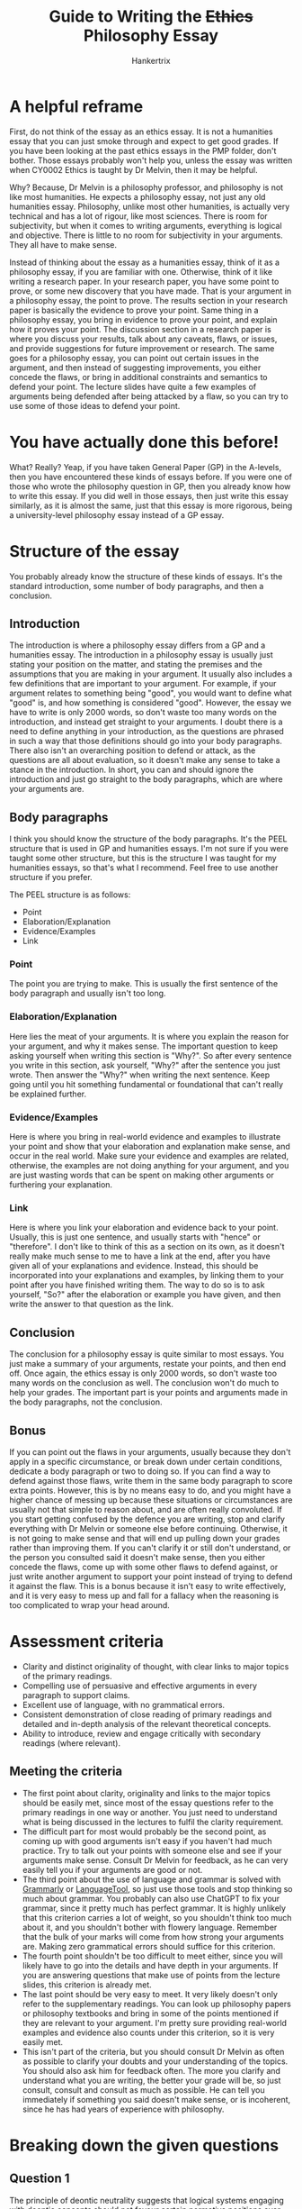 #+TITLE: Guide to Writing the +Ethics+ Philosophy Essay
#+AUTHOR: Hankertrix
#+STARTUP: showeverything
#+OPTIONS: toc:2

* A helpful reframe
First, do not think of the essay as an ethics essay. It is not a humanities essay that you can just smoke through and expect to get good grades. If you have been looking at the past ethics essays in the PMP folder, don't bother. Those essays probably won't help you, unless the essay was written when CY0002 Ethics is taught by Dr Melvin, then it may be helpful.

Why? Because, Dr Melvin is a philosophy professor, and philosophy is not like most humanities. He expects a philosophy essay, not just any old humanities essay. Philosophy, unlike most other humanities, is actually very technical and has a lot of rigour, like most sciences. There is room for subjectivity, but when it comes to writing arguments, everything is logical and objective. There is little to no room for subjectivity in your arguments. They all have to make sense.

Instead of thinking about the essay as a humanities essay, think of it as a philosophy essay, if you are familiar with one. Otherwise, think of it like writing a research paper. In your research paper, you have some point to prove, or some new discovery that you have made. That is your argument in a philosophy essay, the point to prove. The results section in your research paper is basically the evidence to prove your point. Same thing in a philosophy essay, you bring in evidence to prove your point, and explain how it proves your point. The discussion section in a research paper is where you discuss your results, talk about any caveats, flaws, or issues, and provide suggestions for future improvement or research. The same goes for a philosophy essay, you can point out certain issues in the argument, and then instead of suggesting improvements, you either concede the flaws, or bring in additional constraints and semantics to defend your point. The lecture slides have quite a few examples of arguments being defended after being attacked by a flaw, so you can try to use some of those ideas to defend your point.

* You have actually done this before!
What? Really? Yeap, if you have taken General Paper (GP) in the A-levels, then you have encountered these kinds of essays before. If you were one of those who wrote the philosophy question in GP, then you already know how to write this essay. If you did well in those essays, then just write this essay similarly, as it is almost the same, just that this essay is more rigorous, being a university-level philosophy essay instead of a GP essay.

* Structure of the essay
You probably already know the structure of these kinds of essays. It's the standard introduction, some number of body paragraphs, and then a conclusion.

** Introduction
The introduction is where a philosophy essay differs from a GP and a humanities essay. The introduction in a philosophy essay is usually just stating your position on the matter, and stating the premises and the assumptions that you are making in your argument. It usually also includes a few definitions that are important to your argument. For example, if your argument relates to something being "good", you would want to define what "good" is, and how something is considered "good". However, the essay we have to write is only 2000 words, so don't waste too many words on the introduction, and instead get straight to your arguments. I doubt there is a need to define anything in your introduction, as the questions are phrased in such a way that those definitions should go into your body paragraphs. There also isn't an overarching position to defend or attack, as the questions are all about evaluation, so it doesn't make any sense to take a stance in the introduction. In short, you can and should ignore the introduction and just go straight to the body paragraphs, which are where your arguments are.

** Body paragraphs
I think you should know the structure of the body paragraphs. It's the PEEL structure that is used in GP and humanities essays. I'm not sure if you were taught some other structure, but this is the structure I was taught for my humanities essays, so that's what I recommend. Feel free to use another structure if you prefer. @@latex: \\@@

The PEEL structure is as follows:
- Point
- Elaboration/Explanation
- Evidence/Examples
- Link

*** Point
The point you are trying to make. This is usually the first sentence of the body paragraph and usually isn't too long.

*** Elaboration/Explanation
Here lies the meat of your arguments. It is where you explain the reason for your argument, and why it makes sense. The important question to keep asking yourself when writing this section is "Why?". So after every sentence you write in this section, ask yourself, "Why?" after the sentence you just wrote. Then answer the "Why?" when writing the next sentence. Keep going until you hit something fundamental or foundational that can't really be explained further.

*** Evidence/Examples
Here is where you bring in real-world evidence and examples to illustrate your point and show that your elaboration and explanation make sense, and occur in the real world. Make sure your evidence and examples are related, otherwise, the examples are not doing anything for your argument, and you are just wasting words that can be spent on making other arguments or furthering your explanation.

*** Link
Here is where you link your elaboration and evidence back to your point. Usually, this is just one sentence, and usually starts with "hence" or "therefore". I don't like to think of this as a section on its own, as it doesn't really make much sense to me to have a link at the end, after you have given all of your explanations and evidence. Instead, this should be incorporated into your explanations and examples, by linking them to your point after you have finished writing them. The way to do so is to ask yourself, "So?" after the elaboration or example you have given, and then write the answer to that question as the link.

@@latex: \newpage@@

** Conclusion
The conclusion for a philosophy essay is quite similar to most essays. You just make a summary of your arguments, restate your points, and then end off. Once again, the ethics essay is only 2000 words, so don't waste too many words on the conclusion as well. The conclusion won't do much to help your grades. The important part is your points and arguments made in the body paragraphs, not the conclusion.

** Bonus
If you can point out the flaws in your arguments, usually because they don't apply in a specific circumstance, or break down under certain conditions, dedicate a body paragraph or two to doing so. If you can find a way to defend against those flaws, write them in the same body paragraph to score extra points. However, this is by no means easy to do, and you might have a higher chance of messing up because these situations or circumstances are usually not that simple to reason about, and are often really convoluted. If you start getting confused by the defence you are writing, stop and clarify everything with Dr Melvin or someone else before continuing. Otherwise, it is not going to make sense and that will end up pulling down your grades rather than improving them. If you can't clarify it or still don't understand, or the person you consulted said it doesn't make sense, then you either concede the flaws, come up with some other flaws to defend against, or just write another argument to support your point instead of trying to defend it against the flaw. This is a bonus because it isn't easy to write effectively, and it is very easy to mess up and fall for a fallacy when the reasoning is too complicated to wrap your head around.

@@latex: \newpage@@

* Assessment criteria
- Clarity and distinct originality of thought, with clear links to major topics of the primary readings.
- Compelling use of persuasive and effective arguments in every paragraph to support claims.
- Excellent use of language, with no grammatical errors.
- Consistent demonstration of close reading of primary readings and detailed and in-depth analysis of the relevant theoretical concepts.
- Ability to introduce, review and engage critically with secondary readings (where relevant).

@@latex: \newpage@@

** Meeting the criteria
- The first point about clarity, originality and links to the major topics should be easily met, since most of the essay questions refer to the primary readings in one way or another. You just need to understand what is being discussed in the lectures to fulfil the clarity requirement.
- The difficult part for most would probably be the second point, as coming up with good arguments isn't easy if you haven't had much practice. Try to talk out your points with someone else and see if your arguments make sense. Consult Dr Melvin for feedback, as he can very easily tell you if your arguments are good or not.
- The third point about the use of language and grammar is solved with [[https://www.grammarly.com/][Grammarly]] or [[https://languagetool.org/][LanguageTool]], so just use those tools and stop thinking so much about grammar. You probably can also use ChatGPT to fix your grammar, since it pretty much has perfect grammar. It is highly unlikely that this criterion carries a lot of weight, so you shouldn't think too much about it, and you shouldn't bother with flowery language. Remember that the bulk of your marks will come from how strong your arguments are. Making zero grammatical errors should suffice for this criterion.
- The fourth point shouldn't be too difficult to meet either, since you will likely have to go into the details and have depth in your arguments. If you are answering questions that make use of points from the lecture slides, this criterion is already met.
- The last point should be very easy to meet. It very likely doesn't only refer to the supplementary readings. You can look up philosophy papers or philosophy textbooks and bring in some of the points mentioned if they are relevant to your argument. I'm pretty sure providing real-world examples and evidence also counts under this criterion, so it is very easily met.
- This isn't part of the criteria, but you should consult Dr Melvin as often as possible to clarify your doubts and your understanding of the topics. You should also ask him for feedback often. The more you clarify and understand what you are writing, the better your grade will be, so just consult, consult and consult as much as possible. He can tell you immediately if something you said doesn't make sense, or is incoherent, since he has had years of experience with philosophy.

@@latex: \newpage@@

* Breaking down the given questions

** Question 1
The principle of deontic neutrality suggests that logical systems engaging with deontic concepts should not favour certain normative positions over others. Through a systematic formalisation of the normative statuses of actions, deontic logic functions as a useful tool for representing the nature of ethical reasoning and moral justification. At the same time, deontic logic presupposes certain normative constraints: the NC axiom (\(\neg(Op \wedge O \neg p)\)) presupposes a moral structure in which our moral obligations cannot conflict. The NC axiom is not merely a formal feature of logic: it excludes normative theories that accept moral dilemmas as genuine. Can you identify other examples in which metaethics might appear to be normative theory in disguise? Justify your response.

*** Requirements
1. Identify other examples that make metaethics appear to be normative theory in disguise. You will probably need 2 - 3 examples to fill up the 2000 words. There is one example of this in lecture 5, the difficulty of modelling deontological reasoning using standard decision theory (axioms of probability and the axioms of expected utility theory). The other examples may or may not be covered in the lectures, I'm not sure as of the time of writing, but it is quite likely that you will have to come up with the other examples yourself.
2. Justify your response.

*** Should you answer this question?
No, I don't think you should. I'm quite certain that the later lectures will not cover much regarding this question, which means you may have to come up with the examples yourself, look them up, or ask ChatGPT. I find it difficult to find anything sufficiently in-depth regarding philosophy using Google, and ChatGPT suffers from irrationality, just like humans, so I wouldn't trust it much either. If you decide to do this question, I suggest consulting Dr Melvin to see if the examples you come up with are viable examples.

** Question 2
The ethical decision problem consists of an agent having to select the morally appropriate action \(\phi_i\) from $n$ alternative courses of action, where \(i \in \mathbb{N}, i \in (0, n]\). Examples of action-guiding high-level moral theory include consequentialism, deontology, and virtue ethics. Provide an account of how the different normative camps (consequentialism, deontology, and virtue ethics) can be distinguished from one another and defend high moral theory against other approaches (for instance, mid-level theory, casuistry, narrative ethics, and so on).

*** Requirements
1. State how consequentialism, deontology and virtue ethics can be differentiated. This is just stating what these normative camps are and how they work, which can be found in the lecture slides, under lectures 5, 7 and 8 for consequentialism, and you can just Google for deontology and virtue ethics. I think deontology and virtue ethics will be covered in later lectures, but I'm not sure as of the time of writing. You can also find it in my cheat sheet.
2. Argue that high moral theory is better than other approaches to normative theory, like mid-level theory, casuistry, narrative ethics, and so on. This can be found in the lecture slides as well, under lecture 7. You can also find it in my cheat sheet.

*** Should you answer this question?
Yes, you should. This question isn't that difficult, since quite a lot of what it requires is already covered in the lectures, and you can just pull them and use them directly. Even if deontology and virtue ethics aren't covered in the later lectures, they are relatively easy to understand just from reading the Wikipedia page, which is really all you need to know to differentiate between consequentialism, deontology and virtue ethics.

@@latex: \newpage@@

** Question 3
Machine ethics is broadly concerned with ensuring that the behaviour of machines is ethically acceptable. For instance, how can we give machines ethical principles or decision procedures for discovering ways of resolving the ethical dilemmas they might encounter? Jeremy and W.D. are examples of machine-based implementations of (respectively) the hedonic calculus of Benthamite utilitarianism and Rossian deontology. Critically assess the nature, scope, prospects, and limits of machine-based implementations of normative theory, making reference to Jeremy, W.D., or related machine-based implementations if necessary.

*** Requirements
1. Assess the nature, scope, prospects and limits of machine-based implementations of normative theory.
2. Make references to those machine-based implementations if necessary. Jeremy is in lecture 7. I'm not sure which lecture will W.D. appear, but hopefully, it does appear.

*** Should you answer this question?
Yes, you should. I'm assuming that W.D. will be covered in the later lectures, because it wouldn't make much sense to include that and Rossian deontology when we haven't learnt about it. Either way, regardless of W.D. and Rossian deontology being covered, this question is probably the least philosophical question out of all the given questions. This is essentially just a literature review on machine ethics. The rigour required in this question is probably far less than that required of the other questions, since there are no proper philosophical arguments you have to make. You just need to talk about what machine ethics is, what it does, what it excels at, what the possible use cases are in the present and the future, and its limits and flaws. Nothing super philosophical, and very much like a literature review. Just make sure what you are writing makes sense, which should be a given if you treat the answer to this question like a literature review.

@@latex: \newpage@@

** Question 4
According to the classical version of the trolley problem, a runaway trolley is hurtling unimpeded down the track and about to hit and kill five people. You have access to a lever that could switch the trolley to a different track, although a sixth innocent person will meet an untimely demise as a result of your pulling the lever. Should you pull the lever (\(\phi\)), killing one to save five, or refrain from doing so (\(\neg \phi\))? Researchers at the MIT Media Lab designed an experiment called Moral Machine, with the aim of crowdsourcing people’s decisions on how self-driving cars should prioritize lives in different variations of this trolley problem (for instance, whether self-driving cars should prioritize humans over pets, passengers over pedestrians, women over men, young over the elderly, and so on). Cultural differences in moral preferences were discovered: collectivist cultures are more likely to favour the elderly over the young, participants from poorer countries with weaker institutions are more tolerant of jaywalkers, and so on. What might consequentialism and deontology recommend in the case of the classical version of the trolley problem (\(\phi\) or \(\neg \phi\)) and can normative theory make room for cultural differences in moral preferences?

*** Requirements
1. State what consequentialism recommends in the trolley problem. This should be obvious, using the axioms of expected utility theory and standard decision theory from lecture 4 tells you that you should pull the lever (\(\phi\)) and kill 1 to save 5. Consequentialism is very easily modelled using standard decision theory, so you just have to put it in consequentialist terms, i.e. saving 5 people instead of 1 person is a better outcome because 5 people because we want to maximise the "good", then state what "good" is and why saving more people is more "good" or "better". All these are found in lectures 7 and 8.
2. State what deontology recommends in the trolley problem. This will hopefully be covered in the later lectures, otherwise, it would be quite difficult to write.
3. Talk about the possibility of normative theory (consequentialism, deontology and virtue ethics) making room for cultural differences in moral preferences.

@@latex: \newpage@@

*** Should you answer this question?
Yes, you should. I'm assuming that the part about what deontology recommends in the trolley problem is going to be covered in the later lectures. If that isn't covered, then this question is going to be more difficult, but I am pretty sure that it will be covered. As for whether normative theory can make room for cultural differences, the answer is most likely going to be yes. I think that would be the rational answer, considering that some of the modern versions of these normative theories nowadays are far more complicated and are attempting to fix all the flaws and issues with the standard versions of these normative theories. I reckon that they would have made room for differences in moral preferences already. You should consult Dr Melvin if nothing about it is covered during the lectures, but this question is still doable, though it is probably one of the more difficult ones compared to the other doable questions.

@@latex: \newpage@@

** Question 5
The mainstream approaches to normative theory that we have covered in the second half of the semester include consequentialism, deontology, and virtue ethics. Provide an account of a non-mainstream position in normative theory and offer a critical evaluation of this position with respect to at least one of the mainstream approaches to normative theory.

*** Requirements
1. State a non-mainstream normative theory, i.e. not consequentialism, deontology or virtue ethics, and explain how it works, as well as its flaws. Most of the non-mainstream normative theories are those that are lower level than the mainstream normative theories, which are considered high moral theories. So, non-mainstream normative theories include mid-level theories, casuistry or case-based reasoning, and narrative ethics.
2. Compare the normative theory you have picked to either consequentialism, deontology, or virtue ethics. State how this normative theory is better than at least one of the mainstream theories, and how it is worse than at least one of the mainstream theories.

*** Should you answer this question?
No, you should not. Do not be fooled by how short it is, it is not an easy question to answer. It is the most philosophical question out of all the given questions. If you don't have much experience writing philosophy essays or don't have much exposure to philosophy, I suggest that you just pretend this question doesn't exist. Even so, this question is more difficult to answer than it seems on the surface.

@@latex: \newpage@@

For one, I'm pretty confident that the lectures will not cover much about non-mainstream normative theories, so you will have to look up the non-mainstream normative theory yourself. Without the lecture slides breaking down everything and putting everything in a more digestible form (yes it really is far more digestible than trying to read philosophy papers), coupled with how difficult it is to find anything of depth regarding philosophy online, you are better off staying far away from this question. The non-mainstream normative theories are quite different from the mainstream normative theories, so you have to spend significant time and effort to understand the theory and really know what it entails, and I'm assuming without the help of the lecture slides. If you have a lot of difficulty trying to understand consequentialism, deontology and virtue ethics, I don't think you will stand a chance with the non-mainstream normative theories.

This question should only be attempted by those who want a challenge, and a difficult one at that. There are a lot of moral theories out there, and it is far too easy to mistake a moral theory that isn't covered in the lectures as a non-mainstream normative theory. It may not be, and it may just be one of the theories under the umbrella of the 3 mainstream normative theories. Some examples include social contract theory or contractarianism, natural law theory, and divine command theory, which are all forms of deontology. It is very difficult to tell the difference as non-philosophers. Furthermore, it is very easy to misunderstand the non-mainstream normative theory you picked and completely screw up the essay, throwing away your grades. You will also have to compare the non-mainstream normative theory you picked with at least one of the mainstream normative theories, which means you really have to understand the mainstream normative theory as well.

As I'm pretty confident that the lectures will not cover anything regarding non-mainstream normative theories, you will most likely have to come up with these comparisons yourself, and form the arguments to show which is better or worse yourself, which is by no means an easy feat by any stretch of the imagination. If you do choose to write this question, you should consult Dr Melvin often to clarify things and make sure you got things right, otherwise, you are very likely going to do worse than everyone else who isn't writing this question. For most people, you should just ignore this question.
